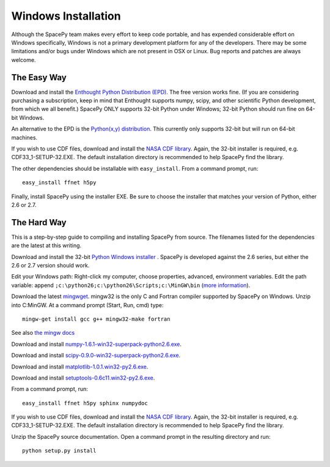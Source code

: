 ********************
Windows Installation
********************

Although the SpacePy team makes every effort to keep code portable, and has
expended considerable effort on Windows specifically, Windows is not a
primary development platform for any of the developers. There may be some
limitations and/or bugs under Windows which are not present in OSX or Linux.
Bug reports and patches are always welcome.

The Easy Way
============

Download and install the `Enthought Python Distribution (EPD)
<http://www.enthought.com/>`_. The free version works fine. (If you are
considering purchasing a subscription, keep in mind that Enthought
supports numpy, scipy, and other scientific Python development, from
which we all benefit.) SpacePy ONLY supports 32-bit Python under
Windows; 32-bit Python should run fine on 64-bit Windows.

An alternative to the EPD is the `Python(x,y) distribution 
<http://code.google.com/p/pythonxy/>`_. This currently only supports 32-bit
but will run on 64-bit machines.

If you wish to use CDF files, download and install the `NASA CDF library
<http://cdf.gsfc.nasa.gov/>`_. Again, the 32-bit installer is required, e.g.
CDF33_1-SETUP-32.EXE. The default installation directory is recommended to
help SpacePy find the library.

The other dependencies should be installable with ``easy_install``.
From a command prompt, run::

    easy_install ffnet h5py

Finally, install SpacePy using the installer EXE. Be sure to choose the
installer that matches your version of Python, either 2.6 or 2.7.


The Hard Way
============


This is a step-by-step guide to compiling and installing SpacePy from source.
The filenames listed for the dependencies are the latest at this writing.

Download and install the 32-bit `Python Windows installer
<http://python.org/download/>`_ .  SpacePy is developed against the
2.6 series, but either the 2.6 or 2.7 version should work.

Edit your Windows path: Right-click my computer, choose properties,
advanced, environment variables.  Edit the path variable: append
``;c:\python26;c:\python26\Scripts;c:\MinGW\bin`` (`more information
<http://docs.python.org/using/windows.html#finding-the-python-executable>`_).

Download the latest `mingwget <http://sourceforge.net/projects/mingw/files/Automated%20MinGW%20Installer/mingw-get/>`_. mingw32 is the only C and Fortran compiler supported by SpacePy on Windows. Unzip into C:\MinGW. At a command prompt (Start, Run, cmd) type::

      mingw-get install gcc g++ mingw32-make fortran

See also `the mingw docs <http://www.mingw.org/wiki/Getting_Started>`_

Download and install `numpy-1.6.1-win32-superpack-python2.6.exe
<http://sourceforge.net/projects/numpy/files/>`_.

Download and install `scipy-0.9.0-win32-superpack-python2.6.exe
<http://sourceforge.net/projects/scipy/files/>`_.

Download and install `matplotlib-1.0.1.win32-py2.6.exe
<http://matplotlib.sourceforge.net/>`_.

Download and install `setuptools-0.6c11.win32-py2.6.exe
<http://pypi.python.org/pypi/setuptools>`_.

From a command prompt, run::

    easy_install ffnet h5py sphinx numpydoc

If you wish to use CDF files, download and install the `NASA CDF library
<http://cdf.gsfc.nasa.gov/>`_. Again, the 32-bit installer is required, e.g.
CDF33_1-SETUP-32.EXE. The default installation directory is recommended to
help SpacePy find the library.

Unzip the SpacePy source documentation. Open a command prompt in the
resulting directory and run::

    python setup.py install

